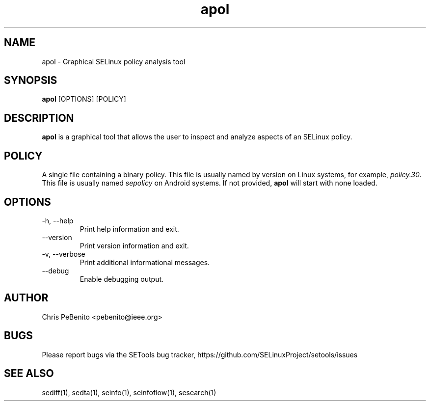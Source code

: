 .\" Copyright (c) 2016 Tresys Technology, LLC.  All rights reserved.
.TH apol 1 2016-02-20 "SELinux Project" "SETools: SELinux Policy Analysis Tools"

.SH NAME
apol \- Graphical SELinux policy analysis tool

.SH SYNOPSIS
\fBapol\fR [OPTIONS] [POLICY]

.SH DESCRIPTION
.PP
\fBapol\fR is a graphical tool that allows the user to inspect and analyze aspects of an SELinux policy.

.SH POLICY
.PP
A single file containing a binary policy. This file is usually named by version on Linux systems, for example, \fIpolicy.30\fR. This file is usually named \fIsepolicy\fR on Android systems.
If not provided, \fBapol\fR will start with none loaded.

.SH OPTIONS
.IP "-h, --help"
Print help information and exit.
.IP "--version"
Print version information and exit.
.IP "-v, --verbose"
Print additional informational messages.
.IP "--debug"
Enable debugging output.

.SH AUTHOR
Chris PeBenito <pebenito@ieee.org>

.SH BUGS
Please report bugs via the SETools bug tracker, https://github.com/SELinuxProject/setools/issues

.SH SEE ALSO
sediff(1), sedta(1), seinfo(1), seinfoflow(1), sesearch(1)
